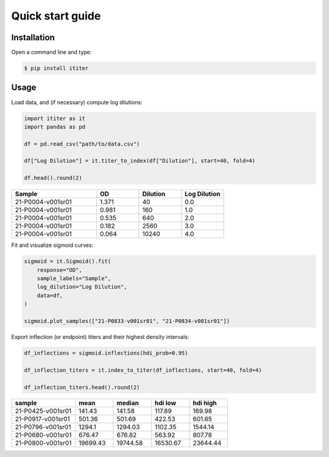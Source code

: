 Quick start guide
=================

Installation
------------

Open a command line and type:

.. code-block:: bash

    $ pip install ititer

Usage
-----

Load data, and (if necessary) compute log dilutions:

.. code-block:: python

    import ititer as it
    import pandas as pd

    df = pd.read_csv("path/to/data.csv")

    df["Log Dilution"] = it.titer_to_index(df["Dilution"], start=40, fold=4)

    df.head().round(2)

.. csv-table::
   :header: Sample,OD,Dilution,Log Dilution
   :widths: 20, 10, 10, 10

   21-P0004-v001sr01,1.371,40,0.0
   21-P0004-v001sr01,0.981,160,1.0
   21-P0004-v001sr01,0.535,640,2.0
   21-P0004-v001sr01,0.182,2560,3.0
   21-P0004-v001sr01,0.064,10240,4.0

Fit and visualize sigmoid curves:

.. code-block:: python

    sigmoid = it.Sigmoid().fit(
        response="OD",
        sample_labels="Sample",
        log_dilution="Log Dilution",
        data=df,
    )

    sigmoid.plot_samples(["21-P0833-v001sr01", "21-P0834-v001sr01"])

.. image:: 2-samples.png

Export inflection (or endpoint) titers and their highest density intervals:

.. code-block:: python

    df_inflections = sigmoid.inflections(hdi_prob=0.95)

    df_inflection_titers = it.index_to_titer(df_inflections, start=40, fold=4)

    df_inflection_titers.head().round(2)

.. csv-table::
    :header: sample,mean,median,hdi low,hdi high
    :widths: 20, 12, 12, 12, 12

    21-P0425-v001sr01,141.43,141.58,117.89,169.98
    21-P0917-v001sr01,501.36,501.69,422.53,601.65
    21-P0796-v001sr01,1294.1,1294.03,1102.35,1544.14
    21-P0680-v001sr01,676.47,676.82,563.92,807.78
    21-P0800-v001sr01,19699.43,19744.58,16530.67,23644.44
